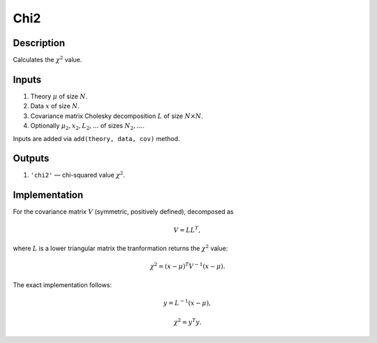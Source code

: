 Chi2
~~~~

Description
^^^^^^^^^^^
Calculates the :math:`\chi^2` value.

Inputs
^^^^^^

1) Theory :math:`\mu` of size :math:`N`.

2) Data :math:`x` of size :math:`N`.

3) Covariance matrix Cholesky decomposition :math:`L` of size :math:`N\times N`.

#) Optionally :math:`\mu_2,x_2,L_2,\dots` of sizes :math:`N_2,\dots`.

Inputs are added via ``add(theory, data, cov)`` method.

Outputs
^^^^^^^

1) ``'chi2'`` — chi-squared value :math:`\chi^2`.

Implementation
^^^^^^^^^^^^^^

For the covariance matrix :math:`V` (symmetric, positively defined), decomposed as

.. math::
  V = L L^T,

where :math:`L` is a lower triangular matrix the tranformation returns the :math:`\chi^2` value:

.. math::
  \chi^2 = (x-\mu)^T V^{-1} (x - \mu).

The exact implementation follows:

.. math::
  y = L^{-1} (x-\mu),

.. math::
  \chi^2 = y^T y.

